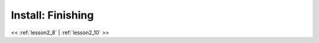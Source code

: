 ..  _lesson2_9:


===============================
Install: Finishing   
===============================


.. image:: img/install_x2go/install7.png

<< :ref:`lesson2_8` | :ref:`lesson2_10`  >>
